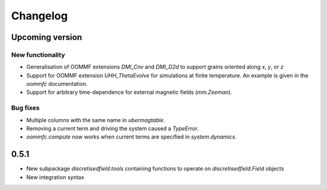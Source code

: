 Changelog
=========

Upcoming version
----------------

New functionality
^^^^^^^^^^^^^^^^^

- Generalisation of OOMMF extensions `DMI_Cnv` and `DMI_D2d` to support grains oriented along `x`, `y`, or `z`
- Support for OOMMF extension `UHH_ThetaEvolve` for simulations at finite temperature. An example is given in the `oommfc` documentation.
- Support for arbitrary time-dependence for external magnetic fields (`mm.Zeeman`).

Bug fixes
^^^^^^^^^

- Multiple columns with the same name in `ubermagtable`.
- Removing a current term and driving the system caused a `TypeError`.
- `oommfc.compute` now works when current terms are specified in `system.dynamics`.

0.5.1
-----

- New subpackage `discretisedfield.tools` containing functions to operate on `discretisedfield.Field` objects
- New integration syntax
